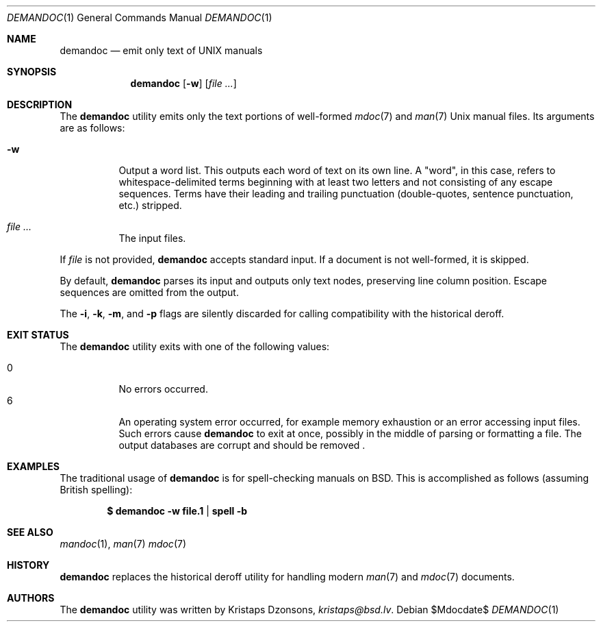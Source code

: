 .\"	$Id$
.\"
.\" Copyright (c) 2011 Kristaps Dzonsons <kristaps@bsd.lv>
.\"
.\" Permission to use, copy, modify, and distribute this software for any
.\" purpose with or without fee is hereby granted, provided that the above
.\" copyright notice and this permission notice appear in all copies.
.\"
.\" THE SOFTWARE IS PROVIDED "AS IS" AND THE AUTHOR DISCLAIMS ALL WARRANTIES
.\" WITH REGARD TO THIS SOFTWARE INCLUDING ALL IMPLIED WARRANTIES OF
.\" MERCHANTABILITY AND FITNESS. IN NO EVENT SHALL THE AUTHOR BE LIABLE FOR
.\" ANY SPECIAL, DIRECT, INDIRECT, OR CONSEQUENTIAL DAMAGES OR ANY DAMAGES
.\" WHATSOEVER RESULTING FROM LOSS OF USE, DATA OR PROFITS, WHETHER IN AN
.\" ACTION OF CONTRACT, NEGLIGENCE OR OTHER TORTIOUS ACTION, ARISING OUT OF
.\" OR IN CONNECTION WITH THE USE OR PERFORMANCE OF THIS SOFTWARE.
.\"
.Dd $Mdocdate$
.Dt DEMANDOC 1
.Os
.Sh NAME
.Nm demandoc
.Nd emit only text of UNIX manuals
.Sh SYNOPSIS
.Nm demandoc
.Op Fl w
.Op Ar
.Sh DESCRIPTION
The
.Nm
utility emits only the text portions of well-formed
.Xr mdoc 7
and
.Xr man 7
.Ux
manual files.
Its arguments are as follows:
.Bl -tag -width Ds
.It Fl w
Output a word list.
This outputs each word of text on its own line.
A
.Qq word ,
in this case, refers to whitespace-delimited terms beginning with at
least two letters and not consisting of any escape sequences.
Terms have their leading and trailing punctuation
.Pq double-quotes, sentence punctuation, etc.
stripped.
.It Ar
The input files.
.El
.Pp
If
.Ar file
is not provided,
.Nm
accepts standard input.
If a document is not well-formed, it is skipped.
.Pp
By default,
.Nm
parses its input and outputs only text nodes, preserving line column
position.
Escape sequences are omitted from the output.
.Pp
The
.Fl i ,
.Fl k ,
.Fl m ,
and
.Fl p
flags are silently discarded for calling compatibility with the
historical deroff.
.Sh EXIT STATUS
The
.Nm
utility exits with one of the following values:
.Pp
.Bl -tag -width Ds -compact
.It 0
No errors occurred.
.It 6
An operating system error occurred, for example memory exhaustion or an
error accessing input files.
Such errors cause
.Nm
to exit at once, possibly in the middle of parsing or formatting a file.
The output databases are corrupt and should be removed .
.El
.Sh EXAMPLES
The traditional usage of
.Nm
is for spell-checking manuals on
.Bx .
This is accomplished as follows (assuming British spelling):
.Pp
.Dl $ demandoc -w file.1 | spell -b
.Sh SEE ALSO
.Xr mandoc 1 ,
.Xr man 7
.Xr mdoc 7
.Sh HISTORY
.Nm
replaces the historical deroff utility for handling modern
.Xr man 7
and
.Xr mdoc 7
documents.
.Sh AUTHORS
The
.Nm
utility was written by
.An Kristaps Dzonsons ,
.Mt kristaps@bsd.lv .
